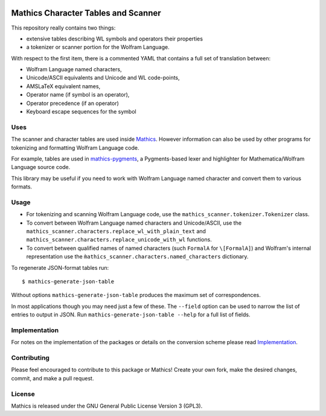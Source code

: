 |Workflows| |Pypi Installs| |Latest Version| |Supported Python Versions|

|Packaging status|

Mathics Character Tables and Scanner
=====================================

This repository really contains two things:

* extensive tables describing WL symbols and operators their properties
* a tokenizer or scanner portion for the Wolfram Language.

With respect to the first item, there is a commented YAML that contains a
full set of translation between:

* Wolfram Language named characters,
* Unicode/ASCII equivalents and Unicode and WL code-points,
* AMSLaTeX equivalent names,
* Operator name (if symbol is an operator),
* Operator precedence (if an operator)
* Keyboard escape sequences for the symbol

Uses
----

The scanner and character tables are used inside `Mathics <https://mathics.org>`_. However information can
also be used by other programs for tokenizing and formatting Wolfram Language code.

For example, tables are used in `mathics-pygments <https://pypi.org/project/Mathics-Scanner/>`_, a Pygments-based
lexer and highlighter for Mathematica/Wolfram Language source code.

This library may be useful if you need to work with Wolfram Language
named character and convert them to various formats.

Usage
-----

- For tokenizing and scanning Wolfram Language code, use the
  ``mathics_scanner.tokenizer.Tokenizer`` class.
- To convert between Wolfram Language named characters and Unicode/ASCII, use
  the ``mathics_scanner.characters.replace_wl_with_plain_text`` and
  ``mathics_scanner.characters.replace_unicode_with_wl`` functions.
- To convert between qualified names of named characters (such ``FormalA`` for
  ``\[FormalA]``) and Wolfram's internal representation use the
  ``m̀athics_scanner.characters.named_characters`` dictionary.

To regenerate JSON-format tables run:

::

   $ mathics-generate-json-table

Without options ``mathics-generate-json-table`` produces the maximum set of correspondences.

In most applications though you may need just a few of these. The
``--field`` option can be used to narrow the list of entries to output in JSON. Run
``mathics-generate-json-table --help`` for a full list of fields.


Implementation
--------------

For notes on the implementation of the packages or details on the conversion
scheme please read `Implementation <https://mathics-scanner.readthedocs.io/en/latest/implementation.html>`_.

Contributing
------------

Please feel encouraged to contribute to this package or Mathics! Create your
own fork, make the desired changes, commit, and make a pull request.

License
-------

Mathics is released under the GNU General Public License Version 3 (GPL3).

.. |Workflows| image:: https://github.com/Mathics3/mathics-scanner/workflows/Mathics%20(ubuntu)/badge.svg
.. |Packaging status| image:: https://repology.org/badge/vertical-allrepos/mathics-scanner.svg
			    :target: https://repology.org/project/mathics-scanner/versions
.. |Latest Version| image:: https://badge.fury.io/py/Mathics-Scanner.svg
		 :target: https://badge.fury.io/py/Mathics-Scanner
.. |Pypi Installs| image:: https://pepy.tech/badge/Mathics-Scanner
.. |Supported Python Versions| image:: https://img.shields.io/pypi/pyversions/Mathics-Scanner.svg
